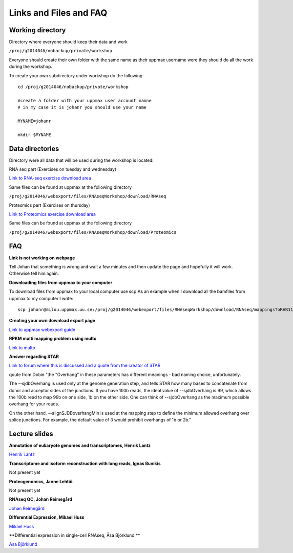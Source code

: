 =======================
Links and Files and FAQ
=======================


Working directory
=================

Directory where everyone should keep their data and work

``/proj/g2014046/nobackup/private/workshop``

Everyone should create their own folder with the same name as their uppmax username were they should do all the work during 
the workshop.

To create your own subdirectory under workshop do the following::

    cd /proj/g2014046/nobackup/private/workshop
    
    #create a folder with your uppmax user account namne
    # in my case it is johanr you should use your name
    
    MYNAME=johanr
    
    mkdir $MYNAME
    




Data directories
================

Directory were all data that will be used during the workshop is located:

RNA seq part (Exercises on tuesday and wednesday)

`Link to RNA-seq exercise download area 
<https://export.uppmax.uu.se/g2014046/files/RNAseqWorkshop/download/RNAseq/>`_

Same files can be found at uppmax at the following directory

``/proj/g2014046/webexport/files/RNAseqWorkshop/download/RNAseq``

Proteomics part (Exercises on thursday)

`Link to Proteomics exercise download area
<https://export.uppmax.uu.se/g2014046/files/RNAseqWorkshop/download/Proteomics/>`_

Same files can be found at uppmax at the following directory

``/proj/g2014046/webexport/files/RNAseqWorkshop/download/Proteomics``


FAQ
===

**Link is not working on webpage**

Tell Johan that something is wrong and wait a few minutes and then update the 
page and hopefully it will work. Otherwise tell him again.


**Downloading files from uppmax to your computer**

To download files from uppmax to your local computer use scp
As an example when I download all the bamfiles from uppmax to my computer I write::
 scp johanr@milou.uppmax.uu.se:/proj/g2014046/webexport/files/RNAseqWorkshop/download/RNAseq/mappingsToRAB11FIP5/*.ba* .

 
**Creating your own download export page**

`Link to uppmax webexport guide 
<http://www.uppmax.uu.se/webexport-guide>`_

**RPKM multi mapping problem using multo**

`Link to multo 
<http://sandberg.cmb.ki.se/multo/>`_


**Answer regarding STAR**

`Link to forum where this is discussed and a quote from the creator of STAR  
<https://www.biostars.org/p/93883/>`_

qoute from Dobin
"the "Overhang" in these parameters has different meanings - bad naming choice, 
unfortunately.

The --sjdbOverhang is used only at the genome generation step, and tells STAR 
how many bases to concatenate from donor and acceptor sides of the junctions. 
If you have 100b reads, the ideal value of --sjdbOverhang is 99, which allows 
the 100b read to map 99b on one side, 1b on the other side. One can think of 
--sjdbOverhang as the maximum possible overhang for your reads.

On the other hand, --alignSJDBoverhangMin is used at the mapping step to define 
the minimum allowed overhang over splice junctions. For example, the default 
value of 3 would prohibit overhangs of 1b or 2b."





Lecture slides
==============
**Annotation of eukaryote genomes and transcriptomes, Henrik Lantz**

`Henrik Lantz 
<https://export.uppmax.uu.se/g2014046/files/RNAseqWorkshop/download/RNAseq/lectures/Henrik_Lantz_Annotation.pdf>`_

**Transcriptome and isoform reconstruction with long reads, Ignas Bunikis**

Not present yet

**Proteogenomics, Janne Lehtiö**

Not present yet

**RNAseq QC, Johan Reimegård**

`Johan Reimegård 
<https://export.uppmax.uu.se/g2014046/files/RNAseqWorkshop/download/RNAseq/lectures/Johan_Reimegard_RNAQC.pdf>`_


**Differential Expression, Mikael Huss**

`Mikael Huss 
<https://export.uppmax.uu.se/g2014046/files/RNAseqWorkshop/download/RNAseq/lectures/Mikael_Huss_DiffExp.pdf>`_


**Differential expression in single-cell RNAseq, Åsa Björklund **

`Asa Björklund 
<https://export.uppmax.uu.se/g2014046/files/RNAseqWorkshop/download/RNAseq/lectures/Asa_Bjorklund_Single_Cell.pdf>`_



